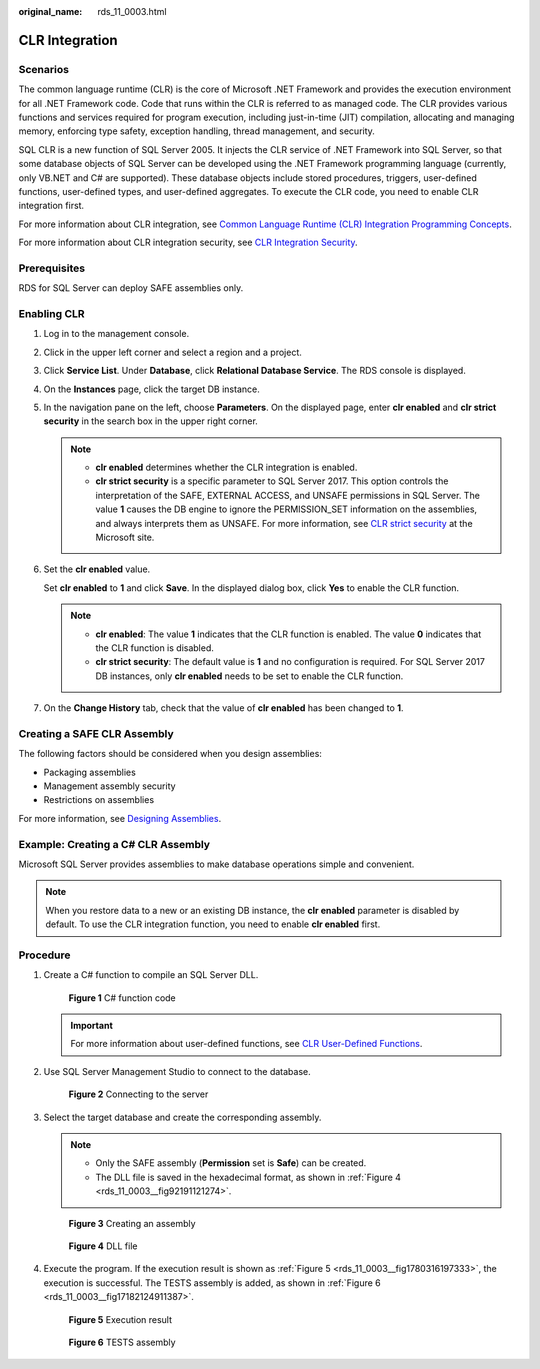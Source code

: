 :original_name: rds_11_0003.html

.. _rds_11_0003:

CLR Integration
===============

Scenarios
---------

The common language runtime (CLR) is the core of Microsoft .NET Framework and provides the execution environment for all .NET Framework code. Code that runs within the CLR is referred to as managed code. The CLR provides various functions and services required for program execution, including just-in-time (JIT) compilation, allocating and managing memory, enforcing type safety, exception handling, thread management, and security.

SQL CLR is a new function of SQL Server 2005. It injects the CLR service of .NET Framework into SQL Server, so that some database objects of SQL Server can be developed using the .NET Framework programming language (currently, only VB.NET and C# are supported). These database objects include stored procedures, triggers, user-defined functions, user-defined types, and user-defined aggregates. To execute the CLR code, you need to enable CLR integration first.

For more information about CLR integration, see `Common Language Runtime (CLR) Integration Programming Concepts <https://docs.microsoft.com/en-us/sql/relational-databases/clr-integration/common-language-runtime-clr-integration-programming-concepts?view=sql-server-2014>`__.

For more information about CLR integration security, see `CLR Integration Security <https://docs.microsoft.com/en-us/sql/relational-databases/clr-integration/security/clr-integration-security?view=sql-server-2014>`__.

Prerequisites
-------------

RDS for SQL Server can deploy SAFE assemblies only.

Enabling CLR
------------

#. Log in to the management console.

#. Click |image1| in the upper left corner and select a region and a project.

#. Click **Service List**. Under **Database**, click **Relational Database Service**. The RDS console is displayed.

#. On the **Instances** page, click the target DB instance.

#. In the navigation pane on the left, choose **Parameters**. On the displayed page, enter **clr enabled** and **clr strict security** in the search box in the upper right corner.

   .. note::

      -  **clr enabled** determines whether the CLR integration is enabled.
      -  **clr strict security** is a specific parameter to SQL Server 2017. This option controls the interpretation of the SAFE, EXTERNAL ACCESS, and UNSAFE permissions in SQL Server. The value **1** causes the DB engine to ignore the PERMISSION_SET information on the assemblies, and always interprets them as UNSAFE. For more information, see `CLR strict security <https://docs.microsoft.com/en-us/sql/database-engine/configure-windows/clr-strict-security?view=sql-server-2017>`__ at the Microsoft site.

#. Set the **clr enabled** value.

   Set **clr enabled** to **1** and click **Save**. In the displayed dialog box, click **Yes** to enable the CLR function.

   .. note::

      -  **clr enabled**: The value **1** indicates that the CLR function is enabled. The value **0** indicates that the CLR function is disabled.
      -  **clr strict security**: The default value is **1** and no configuration is required. For SQL Server 2017 DB instances, only **clr enabled** needs to be set to enable the CLR function.

#. On the **Change History** tab, check that the value of **clr enabled** has been changed to **1**.

Creating a SAFE CLR Assembly
----------------------------

The following factors should be considered when you design assemblies:

-  Packaging assemblies
-  Management assembly security
-  Restrictions on assemblies

For more information, see `Designing Assemblies <https://docs.microsoft.com/en-us/sql/relational-databases/clr-integration/assemblies-designing?view=sql-server-2014>`__.

Example: Creating a C# CLR Assembly
-----------------------------------

Microsoft SQL Server provides assemblies to make database operations simple and convenient.

.. note::

   When you restore data to a new or an existing DB instance, the **clr enabled** parameter is disabled by default. To use the CLR integration function, you need to enable **clr enabled** first.

Procedure
---------

#. Create a C# function to compile an SQL Server DLL.


   .. figure:: /_static/images/en-us_image_0000001166636984.png
      :alt: **Figure 1** C# function code

      **Figure 1** C# function code

   .. important::

      For more information about user-defined functions, see `CLR User-Defined Functions <https://docs.microsoft.com/en-us/sql/relational-databases/clr-integration-database-objects-user-defined-functions/clr-user-defined-functions?view=sql-server-2014>`__.

#. Use SQL Server Management Studio to connect to the database.


   .. figure:: /_static/images/en-us_image_0000001166795540.png
      :alt: **Figure 2** Connecting to the server

      **Figure 2** Connecting to the server

#. Select the target database and create the corresponding assembly.

   .. note::

      -  Only the SAFE assembly (**Permission** set is **Safe**) can be created.
      -  The DLL file is saved in the hexadecimal format, as shown in :ref:`Figure 4 <rds_11_0003__fig92191121274>`.


   .. figure:: /_static/images/en-us_image_0000001166955488.png
      :alt: **Figure 3** Creating an assembly

      **Figure 3** Creating an assembly

   .. _rds_11_0003__fig92191121274:

   .. figure:: /_static/images/en-us_image_0000001166795538.png
      :alt: **Figure 4** DLL file

      **Figure 4** DLL file

#. Execute the program. If the execution result is shown as :ref:`Figure 5 <rds_11_0003__fig1780316197333>`, the execution is successful. The TESTS assembly is added, as shown in :ref:`Figure 6 <rds_11_0003__fig17182124911387>`.

   .. _rds_11_0003__fig1780316197333:

   .. figure:: /_static/images/en-us_image_0000001212196859.png
      :alt: **Figure 5** Execution result

      **Figure 5** Execution result

   .. _rds_11_0003__fig17182124911387:

   .. figure:: /_static/images/en-us_image_0000001212196861.png
      :alt: **Figure 6** TESTS assembly

      **Figure 6** TESTS assembly

.. |image1| image:: /_static/images/en-us_image_0000001166476958.png
